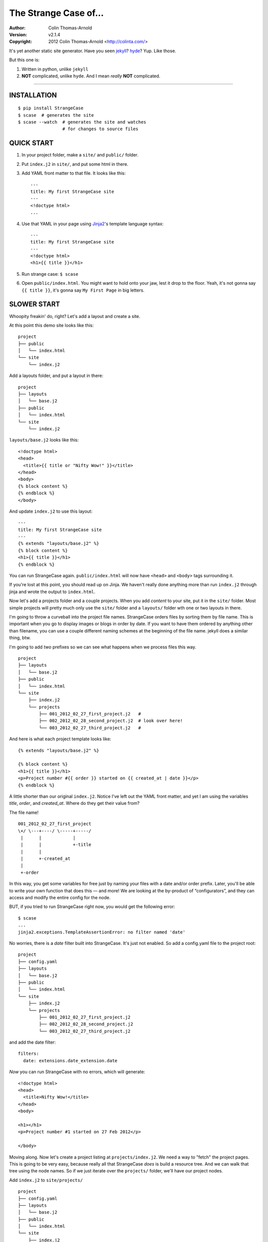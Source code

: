 ======================
The Strange Case of...
======================

:Author: Colin Thomas-Arnold
:Version: v2.1.4
:Copyright: 2012 Colin Thomas-Arnold <http://colinta.com/>

It's yet another static site generator.  Have you seen `jekyll <https://github.com/mojombo/jekyll>`_?
`hyde <http://ringce.com/hyde>`_?  Yup.  Like those.

But this one is:

1. Written in python, unlike ``jekyll``
2. **NOT** complicated, unlike ``hyde``.  And I mean *really* **NOT** complicated.

---------------------------------------------------------

------------
INSTALLATION
------------

::

    $ pip install StrangeCase
    $ scase  # generates the site
    $ scase --watch  # generates the site and watches
                     # for changes to source files


-----------
QUICK START
-----------

1. In your project folder, make a ``site/`` and ``public/`` folder.
2. Put ``index.j2`` in ``site/``, and put some html in there.
3. Add YAML front matter to that file.  It looks like this::

    ---
    title: My first StrangeCase site
    ---
    <!doctype html>
    ...

4. Use that YAML in your page using `Jinja2`_'s template language syntax::

    ---
    title: My first StrangeCase site
    ---
    <!doctype html>
    <h1>{{ title }}</h1>

5. Run strange case:
   ``$ scase``

6. Open ``public/index.html``.  You might want to hold onto your jaw, lest it drop to the floor.  Yeah, it's not gonna say ``{{ title }}``,
   it's gonna say ``My First Page`` in big letters.


------------
SLOWER START
------------

Whoopity freakin' do, right?  Let's add a layout and create a site.

At this point this demo site looks like this::

    project
    ├── public
    │   └── index.html
    └── site
        └── index.j2

Add a layouts folder, and put a layout in there::

    project
    ├── layouts
    │   └── base.j2
    ├── public
    │   └── index.html
    └── site
        └── index.j2

``layouts/base.j2`` looks like this::

    <!doctype html>
    <head>
      <title>{{ title or "Nifty Wow!" }}</title>
    </head>
    <body>
    {% block content %}
    {% endblock %}
    </body>

And update ``index.j2`` to use this layout::

    ---
    title: My first StrangeCase site
    ---
    {% extends "layouts/base.j2" %}
    {% block content %}
    <h1>{{ title }}</h1>
    {% endblock %}

You can run StrangeCase again.  ``public/index.html`` will now have ``<head>`` and ``<body>`` tags surrounding it.

If you're lost at this point, you should read up on Jinja.  We haven't really done anything more than run
``index.j2`` through jinja and wrote the output to ``index.html``.

Now let's add a projects folder and a couple projects.  When you add *content* to your site, put it in
the ``site/`` folder.  Most simple projects will pretty much only use the ``site/`` folder and a ``layouts/``
folder wth one or two layouts in there.

I'm going to throw a curveball into the project file names.  StrangeCase orders files by sorting them by file
name.  This is important when you go to display images or blogs in order by date.  If you want to have them
ordered by anything other than filename, you can use a couple different naming schemes at
the beginning of the file name.  jekyll does a similar thing, btw.

I'm going to add *two* prefixes so we can see what happens when we process files this way.

::

    project
    ├── layouts
    │   └── base.j2
    ├── public
    │   └── index.html
    └── site
        ├── index.j2
        └── projects
            ├── 001_2012_02_27_first_project.j2   #
            ├── 002_2012_02_28_second_project.j2  # look over here!
            └── 003_2012_02_27_third_project.j2   #

And here is what each project template looks like::

    {% extends "layouts/base.j2" %}

    {% block content %}
    <h1>{{ title }}</h1>
    <p>Project number #{{ order }} started on {{ created_at | date }}</p>
    {% endblock %}

A little shorter than our original ``index.j2``.  Notice I've left out the YAML front matter, and yet I
am using the variables `title`, `order`, and `created_at`.  Where do they get their value from?

The file name!

::

    001_2012_02_27_first_project
    \+/ \---+----/ \-----+-----/
     |      |            |
     |      |            +-title
     |      |
     |      +-created_at
     |
     +-order

In this way, you get some variables for free just by naming your files with a date and/or order prefix.
Later, you'll be able to write your own function that does this — and more!  We are looking
at the by-product of “configurators”, and they can access and modify the entire config for the node.

BUT, if you tried to run StrangeCase right now, you would get the following error::

    $ scase
    ...
    jinja2.exceptions.TemplateAssertionError: no filter named 'date'

No worries, there is a `date` filter built into StrangeCase.  It's just not enabled. So
add a config.yaml file to the project root::

    project
    ├── config.yaml
    ├── layouts
    │   └── base.j2
    ├── public
    │   └── index.html
    └── site
        ├── index.j2
        └── projects
            ├── 001_2012_02_27_first_project.j2
            ├── 002_2012_02_28_second_project.j2
            └── 003_2012_02_27_third_project.j2

and add the date filter::

    filters:
      date: extensions.date_extension.date

*Now* you can run StrangeCase with no errors, which will generate::

    <!doctype html>
    <head>
      <title>Nifty Wow!</title>
    </head>
    <body>

    <h1></h1>
    <p>Project number #1 started on 27 Feb 2012</p>

    </body>

Moving along.  Now let's create a project listing at ``projects/index.j2``.  We need a way
to "fetch" the project pages.  This is going to be very easy, because really all that
StrangeCase *does* is build a resource tree.  And we can walk that tree using the node
names.  So if we just iterate over the ``projects/`` folder, we'll have our project nodes.

Add ``index.j2`` to ``site/projects/`` ::

    project
    ├── config.yaml
    ├── layouts
    │   └── base.j2
    ├── public
    │   └── index.html
    └── site
        ├── index.j2
        └── projects
            ├── index.j2    # <===
            ├── 001_2012_02_27_first_project.j2
            ├── 002_2012_02_28_second_project.j2
            └── 003_2012_02_27_third_project.j2

``index.j2``::

    {% extends "layouts/base.j2" %}

    {% block content %}
    {% for project in site.projects %}
    <p><a href="{{ project.url }}">{{ project.title }}</a></p>
    {% endfor %}
    {% endblock %}

Iterating over folders is a very easy thing to do in StrangeCase.  It's how
you do things like create an index page, as we saw here,
or create a photo blog (``for photo in site.images.my_fun_trip``).  It is what I
found very frustrating in ``jekyll`` and ``hyde`` (especially ``jekyll``), and so
it's what is *very easy* in ``StrangeCase``.

Notice that when we iterate over the ``site.projects`` folder, it does *not*
include the ``index.html`` file.  Makes sense, though, right?  The index page is considered
to be the same "page" as the folder.  Even though they are seperate nodes, they have
the same URL.

To wrap things up, let's make a link to the project page from the home page.  Every node
has a ``url`` property, and you can access pages by their name.  "name" is whatever is "leftover"
after the created_at date and order have been pulled out.  I'll add a link to the second project
to demonstrate this::

    ---
    title: My first StrangeCase site
    ---
    {% extends "layouts/base.j2" %}
    {% block content %}
    <h1>{{ title }}</h1>
    <p><a href="{{ site.projects.url }}">Projects</a></p>
    <p>My favorite project: <a href="{{ site.projects.second_project.url }}">My second project</a></p>
    {% endblock %}


This wraps up the tutorial!  Now, I'll explain the inner workings.

--------------------
STRANGECASE OVERVIEW
--------------------

StrangeCase parses all the files and directories in ``site/``.

* Files/Folders that match ``ignore`` are not processed at all.
* Folders become ``FolderNode`` objects (``site/``, though, is a ``RootNode``) and scanned recursively.
* Pagess (any file that doesn't match ``dont_process``) become ``JinjaNode(FileNode)`` objects.
* Assets (anything that isn't a page) become ``AssetNode(FileNode)`` objects.
* These can be overridden using the ``type`` config.
* Additional nodes can be created by including the appropriate processor and setting the ``type``
  to use that processor.

The nodes are placed in a tree::

    (root, aka site)                    # RootNode
    | static/                           # FolderNode
    | | css/                            # FolderNode
    | | + style.css                     # AssetNode
    | \ image/                          # FolderNode
    |   | img1.png                      # AssetNode (or possibly ImageNode)
    |   | img2.png                      # AssetNode
    |   + img3.png                      # AssetNode
    | robots.txt                        # PageNode
    | index (index.j2 => index.html)    # PageNode
    \ blogs/                            # FolderNode
      | test1 (test1.j2 => test1.html)  # PageNode
      + test2 (test2.j2 => test2.html)  # PageNode

-------------------
HUH? WHA' HAPPENED?
-------------------

Here is a more thorough 1-2-3 of what StrangeCase does when you run it.

1 - Build stage
~~~~~~~~~~~~~~~

In the build stage, StrangeCase is looking at the files and folders in site/.  First a root node is created::

    root_node = build_node(config, site_path, deploy_path, '')[0]

The ``build_node`` method **configures** and **processes** the node.  **configures** means that it passes the ``source_path``
and ``config`` to each of the ``configurators`` (we saw these working in the tutorial above: ``date_from_name``,
``order_from_name``, and ``title_from_name`` in particular).  **processes** means that one or more nodes are instantiated
and added to the node tree.  The ``root_node`` sits at the top, and in your templates you access it using ``{{ site }}``.

This process continues recursively for every file and folder in site (except ``ignore``-d files).

1.a - Processors
~~~~~~~~~~~~~~~~

During the build stage, page, folder, and asset nodes are created using **processors**.  There are four built-in processors, and more
available as extensions.  One important thing to note here is that assets and pages are differentiated only by the fact that one
of them is passed through Jinja2.  If you want to process a JavaScript file through Jinja2, you should use the ``dont_process``
configuration, or set ``type: page`` in the parent folder config.yaml file (using the ``files:`` dictionary)::

    files:
      special.js: { type: page }
      # or
      special.js: { dont_process: false }

``type`` is not inherited, but ``dont_process`` is, so you can set a whole folder of assets to become page nodes using this config.

2 - Populating
~~~~~~~~~~~~~~

If you are using the category processor this stage is important.  If you're not, it won't matter.

Some nodes can't know what content they will generate until the entire site is scanned.  Like categories!  We need to know *all*
the pages in the site before we know what all the categories are, and how many pages have that category.

These nodes are stored as ``ProcessorNode``s, and they are nodes that say "hold on, I'm not ready yet...".  They must implement
a ``populate`` method, which when called *removes* the processor node from the tree and replaces itself with nodes (or it can
insert nodes elsewhere in the tree, or do nothing I suppose).

3 - Generating
~~~~~~~~~~~~~~

All the nodes are instantiated and are arranged in a tree structure, with the root node at the top.  The ``generate``
method is called on the root node, and recursively on all the children.  This is where folders are created, pages are generated, and
assets are copied over.  If you are using the image processor, you might also have thumbnails created using `PIL`_.

---------
TEMPLATES
---------

In your templates, you have access to anything in the inherited config and in per-page metadata:

``/config.yaml``::

    meta:
      author:
        name: "Colin"

``/site/index.html``::

    ---
    # YAML front matter
    title: test
    ---

    <h1>{{ meta.author.name }}</h1>
    <h2>{{ title }}</h2>
    <h2>{{ my.title }}</h2>

Generates::

    <h1>Colin</h1>
    <h2>test</h2>
    <h2>test</h2>

Accessing any page by name
~~~~~~~~~~~~~~~~~~~~~~~~~~

This is a common thing to do in StrangeCase.  The ``name``, if it is not explicitly declared, is detemined by the
file name.  The default configurators will remove ordering (``order_from_name``) and date (``date_from_name``)
from the front, and then the default name (``setdefault_name``) will be the file name with non-alphanumerics
replaced with underscores, lowercased, and the html extension is removed.  All other extensions are left.

``This is a file name - DUH.j2`` becomes ``this_is_a_file_name___duh``

``WHAT, a great image?.jpg`` becomes ``what__a_great_image_jpg``

Example of accessing the "Best blog ever" page's URL::

    <a href="{{ site.blogs.best_blog_ever.url }}">Best blog ever</a>.

All nodes except the root node (``site`` is the root node, if you haven't noticed) have ``siblings`` nodes, a ``next``
node, and a ``prev`` node.  If this is the first / last node, ``prev`` / ``next`` returns None.  ``siblings`` always
returns a list, and at the minimum the current node will be in there (even the root node, but why you would call ``site.siblings``
is beyond me).

Iterating over folders
~~~~~~~~~~~~~~~~~~~~~~

We've already seen this, but I'll include it again for completeness::

    {% for blog in site.blogs %}
    <p>{{ loop.index }}. {{ blog.title }}</p>
    {% endfor %}

=> ::

    <p>1. Blog Title</p>
    <p>2. Blog Title</p>

**Note:** Files named ``index.html`` will not be included in this list.  This is a
very reasonable design decision, but I can imagin a situation where you have a file (think
``robots.txt``) that *also* doesn't belong in the iterable pages list.  So ``iterable: false`` is
available as a config setting.

Iterate over a folder of images
~~~~~~~~~~~~~~~~~~~~~~~~~~~~~~~

::

    {% for image in site.static.image %}
    <img src="{{ image.url }}" />
    {% endfor %}

**BAM**, how's that for an image listing!  This might be my favorite thing in StrangeCase: that folders are
iterable.  It makes things that were weird in jekyll (``site.categories.blablabla``) very easy,
and intuitive, I think, since you only have to know the folder name of your images/blogs/projects/*whatever*.

You might want to check out the image processor, explained below.  It uses `PIL`_ to make thumbnail images.

You can check what kind of node you're working with using the ``type`` property ("page", "folder", "asset") or
the ``is_page``, ``is_folder``, ``is_asset`` methods.  Internally this is done a lot, I can't think of a reason
you would need to do this in a template... but there it is!

Lastly, the ``.all()`` method, and its more specific variants, are very useful.  The ``all()`` method definition
says it all I think::

    def all(self, recursive=False, folders=None, pages=None, assets=None, processors=None):
        """
        Returns descendants, ignoring iterability. Folders, assets, and
        pages can all be included or excluded as the case demands.

        If you specify any of folders, pages, assets or processors, only those objects
        will be returned.
        Otherwise all node types will be returned.

        recursive, though, defaults to False.  calling all(True) is the same as all(recursive=True)
        """

The variants are all subsets of ``all()``::

    def pages(self, recursive=False):
        return self.all(recursive=recursive, pages=True)

    def folders(self, recursive=False):
        return self.all(recursive=recursive, folders=True)

    def assets(self, recursive=False):
        return self.all(recursive=recursive, assets=True)

    def files(self, recursive=False):
        return self.all(recursive=recursive, pages=True, assets=True)

    def processors(self, recursive=False):
        return self.all(recursive=recursive, processors=True)

------
OK, SO
------

Mostly random thoughts here.  Most of what you might want to know about StrangeCase *should* be here, so expect some repetition.

* In your project folder (where you execute StrangeCase), you can have ``config.yaml`` and/or ``config.py``, and you *definitely* have a
  ``site/`` folder, where your site content is stored.  There are probably Jinja2 layouts, includes,
  and who knows what else in the root folder, too.

* ``site/`` stores site content: templates, assets, folders, and maybe some "special" files like category pages.
  These are processed, rendered, copied, or ignored, as the case may be (dot-files are ignored, btw!).

* When StrangeCase is done it places your static site in ``public/``.

* There are only two special folders: site and public. They can be changed in config (``site_path`` and ``dest_path``).

* ``config.yaml`` stores context variables.  It is merged with the default config.  Child folders and pages inherit all the
  config settings of their parent except the variables in ``dont_inherit``:

  + ``type``
  + ``name``
  + ``target_name``
  + ``title``
  + ``created_at``
  + ``order``

* Template files (.html, .txt, .md) can contain YAML front matter.  If the first line is a bunch of dashes (``^[-]{3,}$``),
  all lines up to the matching dashes will be treated as YAML and added to that files context variables.

* Binary files can have front matter, too, but since you can't place it *in* the file, it is stored in a special ``files:``
  setting in the parent folder's config.yaml file.  It should be a dictionary with the key corresponding to the name
  of the file, and the value is the front matter for that file.  ``files:`` entries in ``config.yaml`` are not inherited.

* Everything in ``config.yaml`` and YAML front matter is available as a context variable in your templates.

* Templates are rendered using Jinja2_.

* StrangeCase points Jinja to your project folder, so you can use any directories you want in there
  to store layouts, macros, and partials.
  * layouts that are in ``layouts/`` are extended using ``{% extends 'layouts/file.j2' %}``
  * includes in ``anywhere/`` are included using ``{% include 'anywhere/file.j2' %}``
  * I suppose the convention is to have layouts/ and includes/ folders.

* In the project root, ``config.py`` is where you can place runtime things, like...
  * if you need to calculate a value (e.g. ``datetime.time``)
  * fetch some data from a database (*ewww!*)
  * import jinja extensions (or use 'extensions' in config.yaml)
  * import jinja filters (or use 'filters' in config.yaml)
  * register StrangeCase processors (or use 'processors' in config.yaml)

* If you need a page to be processed differently, set ``type`` to the desired file type in the config for that file/folder.
  For instance, the category index page should be ``type: category_index``.

* You can prefix variables on a page with ``my.`` (e.g. ``my.title`` or ``my.parent``). I think it looks
  better in some places because it makes it clear where the content comes from (e.g. ``{{ my.title }}`` as
  opposed to just ``{{ title }}``).  Totally optional.

* Based on the file name, config.yaml, and YAML front matter, some config settings get changed during the build stage.
  See ``configurators.py`` for these methods.  See ``strange_case_config.py`` for the order.

--------------
DEFAULT CONFIG
--------------

You should study this to learn a lot about how StrangeCase works.  The reason I boast that StrangeCase is simple
is because *everything it does* can be controlled using the config. ::

    config_file: 'config.yaml'                # name of file that contains config
    host: "http://localhost:8000"             # hostname.  I'm not using this for anything, but it might be import for plugin authors one day
    index: index.html                         # any file whose target_name matches this name will not be iterable
    ignore: ['config.yaml', '.*']             # which files to ignore altogether while building the site
    dont_process: ['*.js', '*.css', *images]  # do not run these files through jinja
    dont_inherit: [                           # nodes will not inherit these properties
      'type',
      'name',
      'target_name',
      'title',
      'created_at',
      'order',
    ]
    rename_extensions: {                      # which extensions to rename, and to what
      '.j2': '.html',
      '.jinja2': '.html'
    }
    html_extension: '.html'                   # files with this extension are html files (`page.is_page` => `True`)

    # PROTECTED
    # these can only be assigned in the root config file, otherwise they will
    # be treated as plain ol' file data
    site_path: 'site/'                        # where to find site content
    deploy_path: 'public/'                    # where to put the generated site
    remove_stale_files: true                  # removes files that were not generated.
    dont_remove: ['.*']                       # list of glob patterns to ignore when removing stale files
    extensions: []                            # list of Jinja2 extension classes as a dot-separated import path
    filters: {}                               # dictionary of `filter_name: filter.method`.
    processors: []                            # additional processors.  Processors register themselves as a certain type.
    configurators: [                          # list of configurators.  The built-ins do very important things, so overriding this does *bad things*
      configurators.ignore,                   # ignores files based on the 'ignore' setting
      configurators.merge_files_config,       # merges files[filename] with filename
      configurators.setdefault_name,          # if 'name' isn't assigned explicitly, this assigns it based on the file name and extension
      configurators.setdefault_target_name,   # similarly for target_name
      configurators.folder_pre,               # processes folder/config.yaml.  If the folder config contains `ignore: true`, the folder is skipped
      configurators.file_pre,                 # processes YAML front matter.  Again, the file can be ignored using `ignore: true`
      configurators.date_from_name,           # Gets the date from the file name, and strips it from name.
    ]
    configurators +: []                       # to solve the problem changing 'configurators',
                                              # you can put additional configurators in here.

--------------------
COMMAND LINE OPTIONS
--------------------

You can override configuration - or add to it - via the command-line.
Here are all the command line arguments:

    -p, --project:   project_path
    -s, --site:      site_path
    -d, --deploy:    deploy_path
    -r, --remove:    remove_stale_files = true (default, but this can override -n)
    -n, --no-remove: remove_stale_files = false
    -c, --config:    config_file

(and of course)

    -w, --watch:     watch files for changes

You can set/add arbitrary configuration using any number of ``key:value`` arguments:

    + `key:value`:         any key/value
    + `key: value`:        these don't have to be "touching"

I use this to implement a simple code generator for my Sublime Text 2 plugins.  I run

    scase --deploy ../NewProject project:new_project desc:'A great new package'

See `My PackageTemplate <https://github.com/colinta/_SublimePackageTemplate_>`_ for an
example of how this can be used.

---------------------------
AND THAT'S (pretty much) IT
---------------------------

Jinja2 makes it easy to put pretty complicated logic in templates, which is really the
only place for them in this static generator context...

\...or is it !?  I’m wondering what kind of spaghetti nonsense these templates could end
up with (it's like PHP all over again!), and how that could be fixed.

Which leads right into...

------------------------
REALLY COMPLICATED STUFF
------------------------

This relates to the ``config.py`` and ``config.yaml`` files mentioned above.

You should glance at the colinta.github.com repository on the build branch.  It does most things that can be done (and look in
``extensions/`` for the markdown and date extension, I copied it from somewhere).

You can define ``extensions``, ``filters``, "configurators", and ``processors``.

``filters`` is a dictionary of ``filter_name: package.path``.

``extensions`` is a list of ``- package.paths``.

If you specify these in config.py, you can import the extension/filter and assign it to the list.  Otherwise, in config.yaml,
use a dot-separated path, similar to how you would write an ``import`` statement, but include the class name.

There are a couple built-in processors that are not imported & registered by default: categories and image.

In config.py, you can add context variables that need the **POWER OF PYTHON**.  Things like datetime.time().
I might add a way to do this in the YAML, but *probably not* (unless the community argues for its inclusion).


Example of all this nonsense using ``config.py``::

    from strange_case_config import CONFIG
    from strange_case.processors import image, categories
    from strange_case.extensions.Markdown2 import Markdown2Extension, markdown_filter
    from datetime.datetime import time

    CONFIG.update({
        'extensions': [Markdown2Extension],
        'filters': {
            'markdown': markdown_filter,
        },
        'processors': [image, categories]
        'time': int(time()),
    })

Equivalent in the root ``config.yaml``::

    extensions:
      - extensions.Markdown2.Markdown2Extension
    filters:
      markdown: extensions.Markdown2.markdown_filter
    processors:
      - processors.image
      - processors.categories
    # cannot assign time to datetime.time.  DANG.

``processors/categories.py`` has an explanation of how processors work, and how it was written.
I made it up as I went along, and ended up adding a ``Processor`` class that extends ``Node``,
and a concept of "populating" the tree after the initial build.  Read more in that file.  I
think it's a good system, but I'm open to friendly suggestions.

Last but not least: configurators.  These are really the work horses of StrangeCase.  They
look at YAML front matter, ignore files, set default processors, and so on.  If you need to
do the equivalent of a context processor in django, this is where you would do that.

Every configurator in ``config['configurators']`` is given the node config.  If it returns nothing,
the node is skipped.  Otherwise, you can modify the config, or create a new one, and return it.

See ``date_from_name`` for a good example of modifying the config based on the file name.


-------------------
PAGINATED PROCESSOR
-------------------

This processor can break up a large folder of pages.  It is designed so that converting
from an index.j2 file to a paginated file is easy.  Let's say your existing blogs/index.j2
lookes like this::

    {% extends 'layouts/base.j2' %}

    {% block content %}
    <ul>
    {% for page in site.blogs %}
        <li><a href="{{ page.url }}">{{ page.title }}</a></li>
    {% endfor %}
    </ul>
    {% endblock content %}

We'll change this to use pagination.

Enable the paginated processor in your ``config.yaml``::

    processors:
        - strange_case.processors.paginated

And change the ``type`` to ``paginated``, and update the HTML to use pagination::

    ----
    type: paginated
    ----
    {% extends 'layouts/base.j2' %}

    {% block content %}
    <ul>
    {% for page in my.page %}
        <li><a href="{{ page.url }}">{{ page.title }}</a></li>
    {% endfor %}
    </ul>

    <div class="pagination">
    {% if my.page.prev %}<a href="{{ my.page.prev.url }}">&lsaquo; {{ my.page.prev.title }} |</a>
    {% else %}&lsaquo;
    {% endif %}
    {{ my.page }}
    {% if my.page.next %}| <a href="{{ my.page.next.url }}">{{ my.page.next.title }} &rsaquo;</a>
    {% else %}&rsaquo;
    {% endif %}
    </div>
    {% endblock content %}


----
TODO
----

* Placing entries in ``**/config.yaml`` override parent configs, but i'd like to add a
  merging syntax to the YAML, as a little DSL.

-------
LICENSE
-------

Copyright (c) 2012, Colin Thomas-Arnold
All rights reserved.

See LICENSE_ for more details (it's a simplified BSD license).

.. _jekyll:  https://github.com/mojombo/jekyll
.. _hyde:    http://ringce.com/hyde
.. _Jinja2:  http://jinja.pocoo.org/
.. _LICENSE: https://github.com/colinta/StrangeCase/blob/master/LICENSE
.. _PIL:     http://www.pythonware.com/products/pil/
